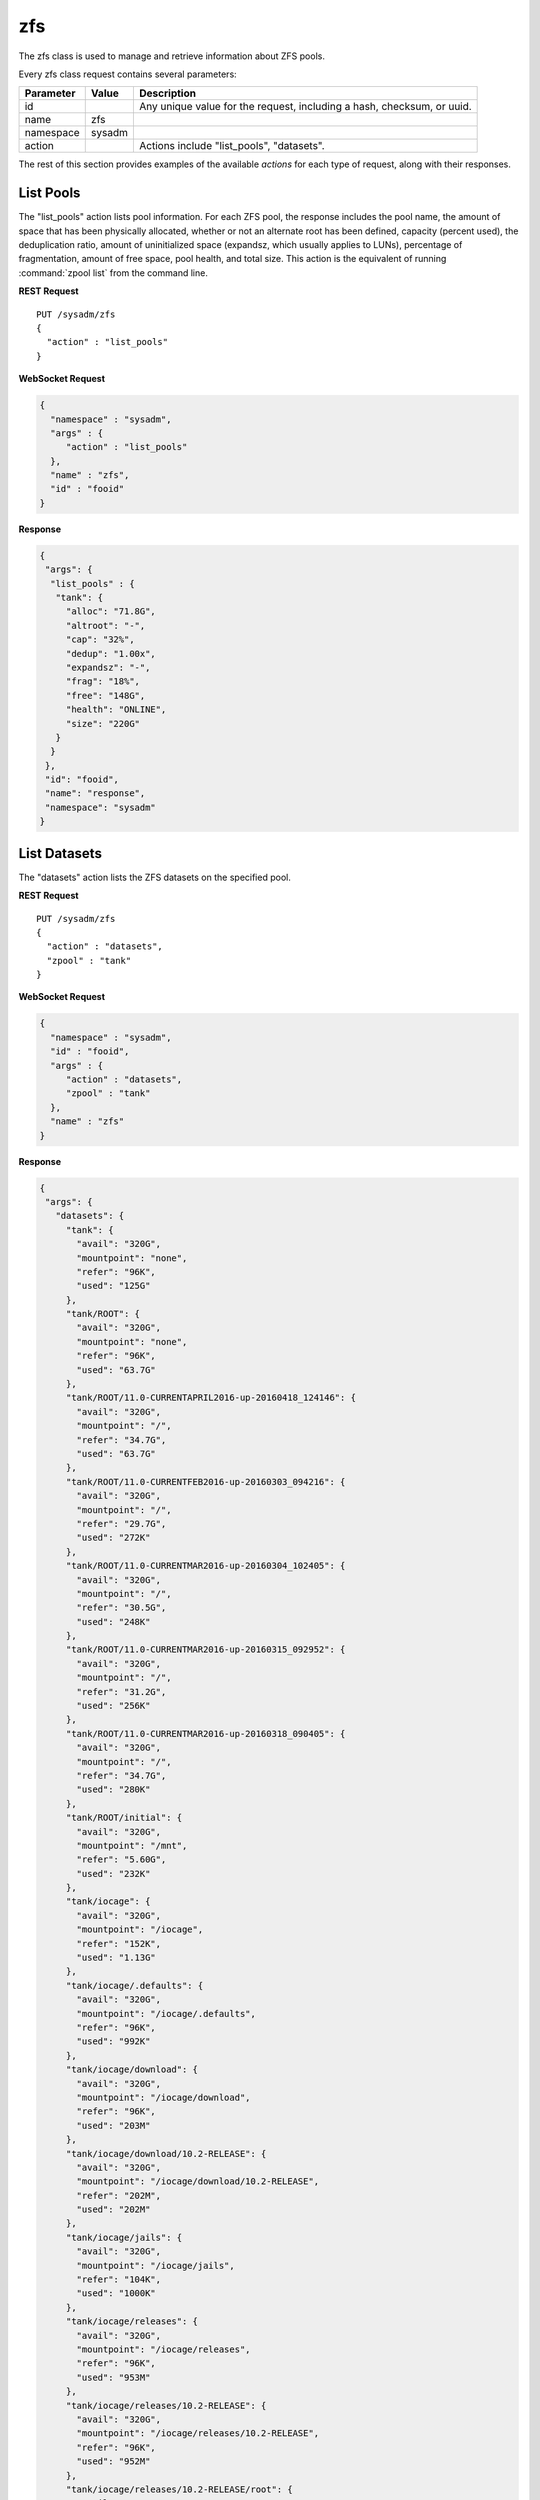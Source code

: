 .. index:: zfs class
.. _zfs:

zfs
***

The zfs class is used to manage and retrieve information about ZFS pools.

Every zfs class request contains several parameters:

+---------------+-----------+-------------------------------------------+
| Parameter     | Value     | Description                               |
|               |           |                                           |
+===============+===========+===========================================+
| id            |           | Any unique value for the request,         |
|               |           | including a hash, checksum, or uuid.      |
+---------------+-----------+-------------------------------------------+
| name          | zfs       |                                           |
|               |           |                                           |
+---------------+-----------+-------------------------------------------+
| namespace     | sysadm    |                                           |
|               |           |                                           |
+---------------+-----------+-------------------------------------------+
| action        |           | Actions include "list_pools", "datasets". |
|               |           |                                           |
+---------------+-----------+-------------------------------------------+

The rest of this section provides examples of the available *actions*
for each type of request, along with their responses.

.. index:: list_pools, zfs
.. _List Pools:

List Pools
==========

The "list_pools" action lists pool information. For each ZFS pool, the
response includes the pool name, the amount of space that has been
physically allocated, whether or not an alternate root has been defined,
capacity (percent used), the deduplication ratio, amount of
uninitialized space (expandsz, which usually applies to LUNs),
percentage of fragmentation, amount of free space, pool health, and
total size. This action is the equivalent of running
:command:`zpool list` from the command line.

**REST Request**

::

 PUT /sysadm/zfs
 {
   "action" : "list_pools"
 }

**WebSocket Request**

.. code-block:: json

 {
   "namespace" : "sysadm",
   "args" : {
      "action" : "list_pools"
   },
   "name" : "zfs",
   "id" : "fooid"
 }

**Response**

.. code-block:: json

 {
  "args": {
   "list_pools" : {
    "tank": {
      "alloc": "71.8G",
      "altroot": "-",
      "cap": "32%",
      "dedup": "1.00x",
      "expandsz": "-",
      "frag": "18%",
      "free": "148G",
      "health": "ONLINE",
      "size": "220G"
    }
   }
  },
  "id": "fooid",
  "name": "response",
  "namespace": "sysadm"
 }

.. index:: datasets, zfs
.. _List Datasets:

List Datasets
=============

The "datasets" action lists the ZFS datasets on the specified pool.

**REST Request**

::

 PUT /sysadm/zfs
 {
   "action" : "datasets",
   "zpool" : "tank"
 }

**WebSocket Request**

.. code-block:: json

 {
   "namespace" : "sysadm",
   "id" : "fooid",
   "args" : {
      "action" : "datasets",
      "zpool" : "tank"
   },
   "name" : "zfs"
 }

**Response**

.. code-block:: json

 {
  "args": {
    "datasets": {
      "tank": {
        "avail": "320G",
        "mountpoint": "none",
        "refer": "96K",
        "used": "125G"
      },
      "tank/ROOT": {
        "avail": "320G",
        "mountpoint": "none",
        "refer": "96K",
        "used": "63.7G"
      },
      "tank/ROOT/11.0-CURRENTAPRIL2016-up-20160418_124146": {
        "avail": "320G",
        "mountpoint": "/",
        "refer": "34.7G",
        "used": "63.7G"
      },
      "tank/ROOT/11.0-CURRENTFEB2016-up-20160303_094216": {
        "avail": "320G",
        "mountpoint": "/",
        "refer": "29.7G",
        "used": "272K"
      },
      "tank/ROOT/11.0-CURRENTMAR2016-up-20160304_102405": {
        "avail": "320G",
        "mountpoint": "/",
        "refer": "30.5G",
        "used": "248K"
      },
      "tank/ROOT/11.0-CURRENTMAR2016-up-20160315_092952": {
        "avail": "320G",
        "mountpoint": "/",
        "refer": "31.2G",
        "used": "256K"
      },
      "tank/ROOT/11.0-CURRENTMAR2016-up-20160318_090405": {
        "avail": "320G",
        "mountpoint": "/",
        "refer": "34.7G",
        "used": "280K"
      },
      "tank/ROOT/initial": {
        "avail": "320G",
        "mountpoint": "/mnt",
        "refer": "5.60G",
        "used": "232K"
      },
      "tank/iocage": {
        "avail": "320G",
        "mountpoint": "/iocage",
        "refer": "152K",
        "used": "1.13G"
      },
      "tank/iocage/.defaults": {
        "avail": "320G",
        "mountpoint": "/iocage/.defaults",
        "refer": "96K",
        "used": "992K"
      },
      "tank/iocage/download": {
        "avail": "320G",
        "mountpoint": "/iocage/download",
        "refer": "96K",
        "used": "203M"
      },
      "tank/iocage/download/10.2-RELEASE": {
        "avail": "320G",
        "mountpoint": "/iocage/download/10.2-RELEASE",
        "refer": "202M",
        "used": "202M"
      },
      "tank/iocage/jails": {
        "avail": "320G",
        "mountpoint": "/iocage/jails",
        "refer": "104K",
        "used": "1000K"
      },
      "tank/iocage/releases": {
        "avail": "320G",
        "mountpoint": "/iocage/releases",
        "refer": "96K",
        "used": "953M"
      },
      "tank/iocage/releases/10.2-RELEASE": {
        "avail": "320G",
        "mountpoint": "/iocage/releases/10.2-RELEASE",
        "refer": "96K",
        "used": "952M"
      },
      "tank/iocage/releases/10.2-RELEASE/root": {
        "avail": "320G",
        "mountpoint": "/iocage/releases/10.2-RELEASE/root",
        "refer": "825M",
        "used": "951M"
      },
      "tank/iocage/templates": {
        "avail": "320G",
        "mountpoint": "/iocage/templates",
        "refer": "96K",
        "used": "992K"
      },
      "tank/iohyve": {
        "avail": "320G",
        "mountpoint": "/iohyve",
        "refer": "96K",
        "used": "22.8G"
      },
      "tank/iohyve/Firmware": {
        "avail": "320G",
        "mountpoint": "/iohyve/Firmware",
        "refer": "96K",
        "used": "992K"
      },
      "tank/iohyve/ISO": {
        "avail": "320G",
        "mountpoint": "/iohyve/ISO",
        "refer": "96K",
        "used": "453M"
      },
      "tank/iohyve/ISO/FreeBSD-10.1-RELEASE-amd64-bootonly.iso": {
        "avail": "320G",
        "mountpoint": "/iohyve/ISO/FreeBSD-10.1-RELEASE-amd64-bootonly.iso",
        "refer": "219M",
        "used": "220M"
      },
      "tank/iohyve/ISO/FreeBSD-10.2-RELEASE-amd64-bootonly.iso": {
        "avail": "320G",
        "mountpoint": "/iohyve/ISO/FreeBSD-10.2-RELEASE-amd64-bootonly.iso",
        "refer": "231M",
        "used": "232M"
      },
      "tank/iohyve/bsdguest": {
        "avail": "320G",
        "mountpoint": "/iohyve/bsdguest",
        "refer": "96K",
        "used": "22.4G"
      },
      "tank/iohyve/bsdguest/disk0": {
        "avail": "341G",
        "mountpoint": "-",
        "refer": "1.75G",
        "used": "22.4G"
      },
      "tank/tmp": {
        "avail": "320G",
        "mountpoint": "/tmp",
        "refer": "2.95M",
        "used": "18.3M"
      },
      "tank/usr": {
        "avail": "320G",
        "mountpoint": "none",
        "refer": "96K",
        "used": "37.5G"
      },
      "tank/usr/home": {
        "avail": "320G",
        "mountpoint": "/usr/home",
        "refer": "96K",
        "used": "27.8G"
      },
      "tank/usr/home/kris": {
        "avail": "320G",
        "mountpoint": "/usr/home/kris",
        "refer": "21.9G",
        "used": "27.8G"
      },
      "tank/usr/jails": {
        "avail": "320G",
        "mountpoint": "/usr/jails",
        "refer": "96K",
        "used": "992K"
      },
      "tank/usr/obj": {
        "avail": "320G",
        "mountpoint": "/usr/obj",
        "refer": "4.68G",
        "used": "4.75G"
      },
      "tank/usr/ports": {
        "avail": "320G",
        "mountpoint": "/usr/ports",
        "refer": "2.20G",
        "used": "2.96G"
      },
      "tank/usr/src": {
        "avail": "320G",
        "mountpoint": "/usr/src",
        "refer": "1.82G",
        "used": "2.01G"
      },
      "tank/var": {
        "avail": "320G",
        "mountpoint": "none",
        "refer": "96K",
        "used": "13.5M"
      },
      "tank/var/audit": {
        "avail": "320G",
        "mountpoint": "/var/audit",
        "refer": "96K",
        "used": "992K"
      },
      "tank/var/log": {
        "avail": "320G",
        "mountpoint": "/var/log",
        "refer": "1.43M",
        "used": "5.21M"
      },
      "tank/var/mail": {
        "avail": "320G",
        "mountpoint": "/var/mail",
        "refer": "120K",
        "used": "1.21M"
      },
      "tank/var/tmp": {
        "avail": "320G",
        "mountpoint": "/var/tmp",
        "refer": "3.20M",
        "used": "5.99M"
      }
    }
  },
  "id": "fooid",
  "name": "response",
  "namespace": "sysadm"
 }